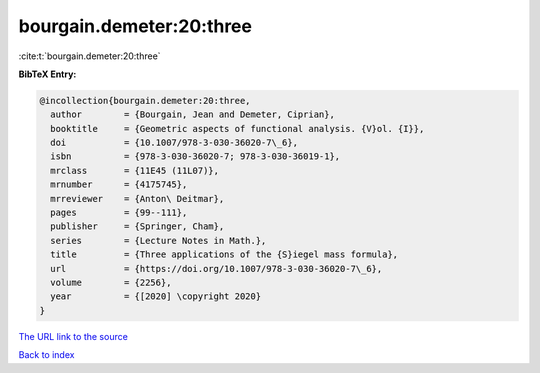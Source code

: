 bourgain.demeter:20:three
=========================

:cite:t:`bourgain.demeter:20:three`

**BibTeX Entry:**

.. code-block:: bibtex

   @incollection{bourgain.demeter:20:three,
     author        = {Bourgain, Jean and Demeter, Ciprian},
     booktitle     = {Geometric aspects of functional analysis. {V}ol. {I}},
     doi           = {10.1007/978-3-030-36020-7\_6},
     isbn          = {978-3-030-36020-7; 978-3-030-36019-1},
     mrclass       = {11E45 (11L07)},
     mrnumber      = {4175745},
     mrreviewer    = {Anton\ Deitmar},
     pages         = {99--111},
     publisher     = {Springer, Cham},
     series        = {Lecture Notes in Math.},
     title         = {Three applications of the {S}iegel mass formula},
     url           = {https://doi.org/10.1007/978-3-030-36020-7\_6},
     volume        = {2256},
     year          = {[2020] \copyright 2020}
   }

`The URL link to the source <https://doi.org/10.1007/978-3-030-36020-7\_6>`__


`Back to index <../By-Cite-Keys.html>`__

